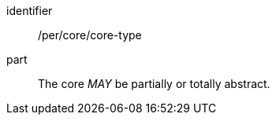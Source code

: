 [[per-6]]

[permission]
====
[%metadata]
identifier:: /per/core/core-type
part:: The core _MAY_ be partially or totally abstract.
====
